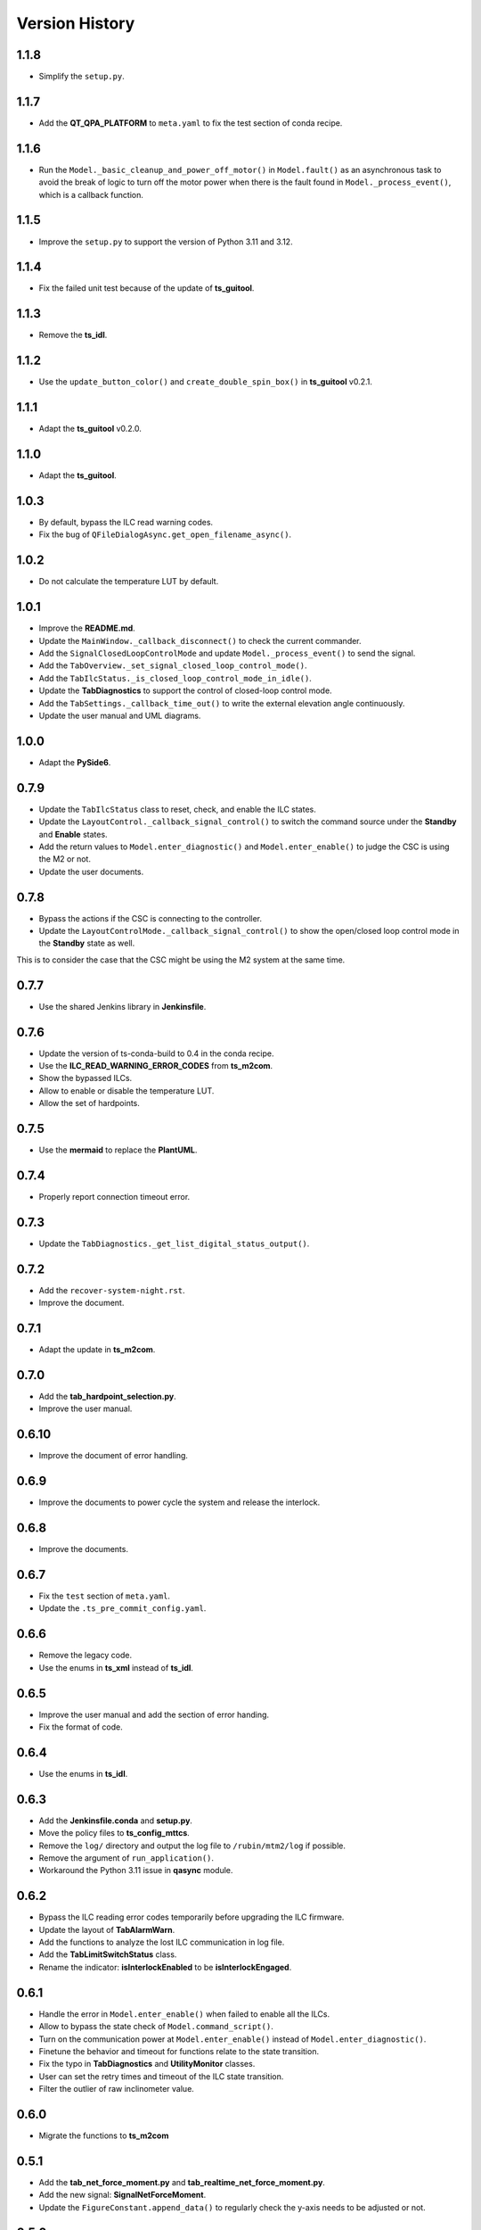 .. py:currentmodule:: lsst.ts.m2gui

.. _lsst.ts.m2gui-version_history:

##################
Version History
##################

.. _lsst.ts.m2gui-1.1.8:

-------------
1.1.8
-------------

* Simplify the ``setup.py``.

.. _lsst.ts.m2gui-1.1.7:

-------------
1.1.7
-------------

* Add the **QT_QPA_PLATFORM** to ``meta.yaml`` to fix the test section of conda recipe.

.. _lsst.ts.m2gui-1.1.6:

-------------
1.1.6
-------------

* Run the ``Model._basic_cleanup_and_power_off_motor()`` in ``Model.fault()`` as an asynchronous task to avoid the break of logic to turn off the motor power when there is the fault found in ``Model._process_event()``, which is a callback function.

.. _lsst.ts.m2gui-1.1.5:

-------------
1.1.5
-------------

* Improve the ``setup.py`` to support the version of Python 3.11 and 3.12.

.. _lsst.ts.m2gui-1.1.4:

-------------
1.1.4
-------------

* Fix the failed unit test because of the update of **ts_guitool**.

.. _lsst.ts.m2gui-1.1.3:

-------------
1.1.3
-------------

* Remove the **ts_idl**.

.. _lsst.ts.m2gui-1.1.2:

-------------
1.1.2
-------------

* Use the ``update_button_color()`` and ``create_double_spin_box()`` in **ts_guitool** v0.2.1.

.. _lsst.ts.m2gui-1.1.1:

-------------
1.1.1
-------------

* Adapt the **ts_guitool** v0.2.0.

.. _lsst.ts.m2gui-1.1.0:

-------------
1.1.0
-------------

* Adapt the **ts_guitool**.

.. _lsst.ts.m2gui-1.0.3:

-------------
1.0.3
-------------

* By default, bypass the ILC read warning codes.
* Fix the bug of ``QFileDialogAsync.get_open_filename_async()``.

.. _lsst.ts.m2gui-1.0.2:

-------------
1.0.2
-------------

* Do not calculate the temperature LUT by default.

.. _lsst.ts.m2gui-1.0.1:

-------------
1.0.1
-------------

* Improve the **README.md**.
* Update the ``MainWindow._callback_disconnect()`` to check the current commander.
* Add the ``SignalClosedLoopControlMode`` and update ``Model._process_event()`` to send the signal.
* Add the ``TabOverview._set_signal_closed_loop_control_mode()``. 
* Add the ``TabIlcStatus._is_closed_loop_control_mode_in_idle()``.
* Update the **TabDiagnostics** to support the control of closed-loop control mode.
* Add the ``TabSettings._callback_time_out()`` to write the external elevation angle continuously.
* Update the user manual and UML diagrams.

.. _lsst.ts.m2gui-1.0.0:

-------------
1.0.0
-------------

* Adapt the **PySide6**.

.. _lsst.ts.m2gui-0.7.9:

-------------
0.7.9
-------------

* Update the ``TabIlcStatus`` class to reset, check, and enable the ILC states.
* Update the ``LayoutControl._callback_signal_control()`` to switch the command source under the **Standby** and **Enable** states.
* Add the return values to ``Model.enter_diagnostic()`` and ``Model.enter_enable()`` to judge the CSC is using the M2 or not.
* Update the user documents.

.. _lsst.ts.m2gui-0.7.8:

-------------
0.7.8
-------------

* Bypass the actions if the CSC is connecting to the controller.
* Update the ``LayoutControlMode._callback_signal_control()`` to show the open/closed loop control mode in the **Standby** state as well.
This is to consider the case that the CSC might be using the M2 system at the same time.

.. _lsst.ts.m2gui-0.7.7:

-------------
0.7.7
-------------

* Use the shared Jenkins library in **Jenkinsfile**.

.. _lsst.ts.m2gui-0.7.6:

-------------
0.7.6
-------------

* Update the version of ts-conda-build to 0.4 in the conda recipe.
* Use the **ILC_READ_WARNING_ERROR_CODES** from **ts_m2com**.
* Show the bypassed ILCs.
* Allow to enable or disable the temperature LUT.
* Allow the set of hardpoints.

.. _lsst.ts.m2gui-0.7.5:

-------------
0.7.5
-------------

* Use the **mermaid** to replace the **PlantUML**.

.. _lsst.ts.m2gui-0.7.4:

-------------
0.7.4
-------------

* Properly report connection timeout error.

.. _lsst.ts.m2gui-0.7.3:

-------------
0.7.3
-------------

* Update the ``TabDiagnostics._get_list_digital_status_output()``.

.. _lsst.ts.m2gui-0.7.2:

-------------
0.7.2
-------------

* Add the ``recover-system-night.rst``.
* Improve the document.

.. _lsst.ts.m2gui-0.7.1:

-------------
0.7.1
-------------

* Adapt the update in **ts_m2com**.

.. _lsst.ts.m2gui-0.7.0:

-------------
0.7.0
-------------

* Add the **tab_hardpoint_selection.py**.
* Improve the user manual.

.. _lsst.ts.m2gui-0.6.10:

-------------
0.6.10
-------------

* Improve the document of error handling.

.. _lsst.ts.m2gui-0.6.9:

-------------
0.6.9
-------------

* Improve the documents to power cycle the system and release the interlock.

.. _lsst.ts.m2gui-0.6.8:

-------------
0.6.8
-------------

* Improve the documents.

.. _lsst.ts.m2gui-0.6.7:

-------------
0.6.7
-------------

* Fix the ``test`` section of ``meta.yaml``.
* Update the ``.ts_pre_commit_config.yaml``.

.. _lsst.ts.m2gui-0.6.6:

-------------
0.6.6
-------------

* Remove the legacy code.
* Use the enums in **ts_xml** instead of **ts_idl**.

.. _lsst.ts.m2gui-0.6.5:

-------------
0.6.5
-------------

* Improve the user manual and add the section of error handing.
* Fix the format of code.

.. _lsst.ts.m2gui-0.6.4:

-------------
0.6.4
-------------

* Use the enums in **ts_idl**.

.. _lsst.ts.m2gui-0.6.3:

-------------
0.6.3
-------------

* Add the **Jenkinsfile.conda** and **setup.py**.
* Move the policy files to **ts_config_mttcs**.
* Remove the ``log/`` directory and output the log file to ``/rubin/mtm2/log`` if possible.
* Remove the argument of ``run_application()``.
* Workaround the Python 3.11 issue in **qasync** module.

.. _lsst.ts.m2gui-0.6.2:

-------------
0.6.2
-------------

* Bypass the ILC reading error codes temporarily before upgrading the ILC firmware.
* Update the layout of **TabAlarmWarn**.
* Add the functions to analyze the lost ILC communication in log file.
* Add the **TabLimitSwitchStatus** class.
* Rename the indicator: **isInterlockEnabled** to be **isInterlockEngaged**.

.. _lsst.ts.m2gui-0.6.1:

-------------
0.6.1
-------------

* Handle the error in ``Model.enter_enable()`` when failed to enable all the ILCs.
* Allow to bypass the state check of ``Model.command_script()``.
* Turn on the communication power at ``Model.enter_enable()`` instead of ``Model.enter_diagnostic()``.
* Finetune the behavior and timeout for functions relate to the state transition.
* Fix the typo in **TabDiagnostics** and **UtilityMonitor** classes.
* User can set the retry times and timeout of the ILC state transition.
* Filter the outlier of raw inclinometer value.

.. _lsst.ts.m2gui-0.6.0:

-------------
0.6.0
-------------

* Migrate the functions to **ts_m2com**

.. _lsst.ts.m2gui-0.5.1:

-------------
0.5.1
-------------

* Add the **tab_net_force_moment.py** and **tab_realtime_net_force_moment.py**.
* Add the new signal: **SignalNetForceMoment**.
* Update the ``FigureConstant.append_data()`` to regularly check the y-axis needs to be adjusted or not.

.. _lsst.ts.m2gui-0.5.0:

-------------
0.5.0
-------------

* Use the migrated functions in **Controller** class in **ts_m2com**.
* Add the control parameters and look-up table (LUT) parameters in the tab of settings.
* Subscribe the event: **temperatureOffset**.

.. _lsst.ts.m2gui-0.4.7:

-------------
0.4.7
-------------

* Add the classes of ``ActuatorForceAxial`` and ``ActuatorForceTangent`` to replace the ``ActuatorForce`` class to minimize the duplication.

.. _lsst.ts.m2gui-0.4.6:

-------------
0.4.6
-------------

* Subscribe the event of available configuration files from the controller.
* Allow the user to select the configuration file to set in the controller.

.. _lsst.ts.m2gui-0.4.5:

-------------
0.4.5
-------------

* Show the summary faults status and enabled faults mask.
* Allow the user to set the enabled faults mask.

.. _lsst.ts.m2gui-0.4.4:

-------------
0.4.4
-------------

* Sort the error list in ``TabAlarmWarn`` class.
* Update the ``TabDiagnostics._callback_force_error_tangent()`` to let the text's color is based on the threshold.

.. _lsst.ts.m2gui-0.4.3:

-------------
0.4.3
-------------

* Rename the "isInterlockOn" with "isInterlockEnabled" to be consistent with the controller. The indicator's color should be green instead of red when the status is on.
* Simplify the ``UtilityMonitor.update_forces()`` to remove the check of force change.
* Update the ``Model.connect()`` to actively clear the error if any when the connection is constructed.
* Update the ``UtilityMonitor.update_position()`` to publish the position by IMS.
* Add the ``TabRigidBodyPos._create_group_ims_position()`` to show the position by IMS.
* Change the digit in detailed force widget.
* Update the condition to trigger the ``Model.fault()``.
* Update the ``Model._process_telemetry()`` to deal with the condition that the hardpoint correction of tangent link might be empty.

.. _lsst.ts.m2gui-0.4.2:

-------------
0.4.2
-------------

* Support the bit status in ``Model.set_bit_digital_status()``.
* Set the bit status and control parameters in ``Model.enter_diagnostic()``.
* Do not report the control status under the state transitoin related commands (except the ``fault()``) in ``Model``.
* Update the ``TabDiagnostics._callback_control_digital_status()`` to check the correct local mode to switch the buttons of digital outputs.
* Update the ``LayoutLocalMode._callback_signal_control()`` that do not show the buttons when the system is doing the mode transition.

.. _lsst.ts.m2gui-0.4.1:

-------------
0.4.1
-------------

* Adapt the **.ts_pre_commit_config.yaml**.

.. _lsst.ts.m2gui-0.4.0:

-------------
0.4.0
-------------

* Update the limit switch status to support the new enum: **Status**.
* Remove the **error_code_m2.tsv** and update the method to get the error code file.
* Update the **Jenkinsfile** to use the default or related branch in **ts_config_mttcs**.
* Fix the data type annotation of **ActuatorForce** class.
* Update the ``TabAlarmWarn.read_error_list_file()`` to use the ``read_error_code_file()`` in **ts_m2com**.
* Separate the **isAlarmWarningOn** overview status to **isAlarmOn** and **isWarningOn** statuses.
* Replace the annotation of ``typing.Set`` with internal ``set``.
* Rename ``Model.add_error()`` to ``Model.report_error()``.
* Differentiate the limit switch is triggered by the software limit or hardware.

.. _lsst.ts.m2gui-0.3.9:

-------------
0.3.9
-------------

* Support the mypy.
* Simplify the **import** method in **__init__.py**.

.. _lsst.ts.m2gui-0.3.8:

-------------
0.3.8
-------------

* Adapt black v23.1.0.

.. _lsst.ts.m2gui-0.3.7:

-------------
0.3.7
-------------

* Select the actuator group to show in the cell map.
* Process the events:
  * tcpIpConnected
  * interlock
  * cellTemperatureHiWarning
  * inclinationTelemetrySource
* Add the **TabIlcStatus** class.
* Adapt black v22.12.0.

.. _lsst.ts.m2gui-0.3.6:

-------------
0.3.6
-------------

* Support the cRIO simulator in the configuration file.
* Issue the load configuration command.
* Export the **PYTEST_QT_API** variable in **Jenkinsfile**.

.. _lsst.ts.m2gui-0.3.5:

-------------
0.3.5
-------------

* Remove the **root** workaround from **Jenkinsfile**.

.. _lsst.ts.m2gui-0.3.4:

-------------
0.3.4
-------------

* Adapt the **ts_tcpip** v1.0.0 to use the **LOCALHOST_IPV4** instead of **LOCAL_HOST**.

.. _lsst.ts.m2gui-0.3.3:

-------------
0.3.3
-------------

* Adapt the **ts_m2com** v0.8.1 to use the commands related to ILC, CLC, etc. directly.
* Remove the dependency of **ts_salobj**.
* Add the **transition_local_mode.uml**.

.. _lsst.ts.m2gui-0.3.2:

-------------
0.3.2
-------------

* Fix the unit test from **ts_m2com** v0.6.3.

.. _lsst.ts.m2gui-0.3.1:

-------------
0.3.1
-------------

* Show the selected actuator force on mirror's view.
* Add the **status** to **enableOpenLoopMaxLimit** command.
* Show the raw and processed inclinometer angles.

.. _lsst.ts.m2gui-0.3.0:

-------------
0.3.0
-------------

* Subscribe the following events:

  * openLoopMaxLimit
  * limitSwitchStatus

* Use the enum of **LimitSwitchType** from **ts_m2com**.

.. _lsst.ts.m2gui-0.2.4:

-------------
0.2.4
-------------

* Separate the buttons to reset the breakers of motor and communication.
* Fix the skipped unit tests on Jenkins.

.. _lsst.ts.m2gui-0.2.3:

-------------
0.2.3
-------------

* Support the specific command, event, and telemetry for the EUI only.
* Add the option to disable the logging file for the file permission issue of CentOS host with the docker container. In addition, the latest developer docker image has the problem to use the PySide2 with CentOS host as root user. Report the bug in DM-36459.

.. _lsst.ts.m2gui-0.2.2:

-------------
0.2.2
-------------

* New general settings can be applied anytime/in all states.
* Force-related tables refresh frequency can be modified.
* Default application point size/ scaling can be modified.

.. _lsst.ts.m2gui-0.2.1:

-------------
0.2.1
-------------

* Adapt the **ControllerCell** class in **ts_m2com** to remove the duplicated code.

.. _lsst.ts.m2gui-0.2.0:

-------------
0.2.0
-------------

* Support the parts of command, event and telemetry.
* Support the unit test on TSSW Jenkins instance.
* Output the logging message to file.

.. _lsst.ts.m2gui-0.1.9:

-------------
0.1.9
-------------

* Early simulation mode support.
* Debug level command line argument and settings.

.. _lsst.ts.m2gui-0.1.8:

-------------
0.1.8
-------------

* Add the **.pre-commit-config.yaml**, **pyproject.toml**, and **meta.yaml**.
* Support the **isort**.

.. _lsst.ts.m2gui-0.1.7:

-------------
0.1.7
-------------

* Adapt the **ts_m2com** and **qasync**.
* Begin to support the simulation mode.

.. _lsst.ts.m2gui-0.1.6:

-------------
0.1.6
-------------

* Add the **Jenkinsfile** and publish the built document to `ts_m2gui <https://ts-m2gui.lsst.io>`_.
* Add the documentation.
* Let the **Model** to hold the **SignalControl** instead of the **MainWindow**.

.. _lsst.ts.m2gui-0.1.5:

-------------
0.1.5
-------------

* Support the tool bar.
* Support the table of settings.
* Add the tips.
* Turn off the docker widget features.
* Add the run_application().
* Rename **bin/run_m2gui.py** to **bin/run_m2gui**.

.. _lsst.ts.m2gui-0.1.4:

-------------
0.1.4
-------------

* Support the cell status in part 2. This is to support the realtime figure.

.. _lsst.ts.m2gui-0.1.3:

-------------
0.1.3
-------------

* Add the **cell_geometry.yaml**.
* Support the cell status in part 1. At this moment, the overview of mirror forces is supported.

.. _lsst.ts.m2gui-0.1.2:

-------------
0.1.2
-------------

* Support the actuator control.

.. _lsst.ts.m2gui-0.1.1:

-------------
0.1.1
-------------

* Support the diagnostics.

.. _lsst.ts.m2gui-0.1.0:

-------------
0.1.0
-------------

* Show warning dialog on errors.

.. _lsst.ts.m2gui-0.0.9:

-------------
0.0.9
-------------

* Support the rigid body position.

.. _lsst.ts.m2gui-0.0.8:

-------------
0.0.8
-------------

* Support the detailed force.

.. _lsst.ts.m2gui-0.0.7:

-------------
0.0.7
-------------

* Add the **UtilityMonitor** class.
* Support the utility view.
* Add the *class_tab_utility_view.uml*.
* Rename the *test_config_view.py* to *test_tab_config_view.py*.

.. _lsst.ts.m2gui-0.0.6:

-------------
0.0.6
-------------

* Support the configuration view.
* Add the class diagrams.

.. _lsst.ts.m2gui-0.0.5:

-------------
0.0.5
-------------

* Add the system status and limit switch indicators.
* Add the **FaultManager** class.
* Adapt black v22.3.0.

.. _lsst.ts.m2gui-0.0.4:

-------------
0.0.4
-------------

* Add the UML class diagrams.
* Add the **LayoutDefault** and **TabDefault** classes.
* Implement the alarms/warnings table.

.. _lsst.ts.m2gui-0.0.3:

-------------
0.0.3
-------------

* Add the framework of control tables.
* Implement the overview table.
* Remove the debug messages that are not needed anymore.

.. _lsst.ts.m2gui-0.0.2:

-------------
0.0.2
-------------

* Support the unit test.
* Refactor the control logic.

.. _lsst.ts.m2gui-0.0.1:

-------------
0.0.1
-------------

* Initial upload.
